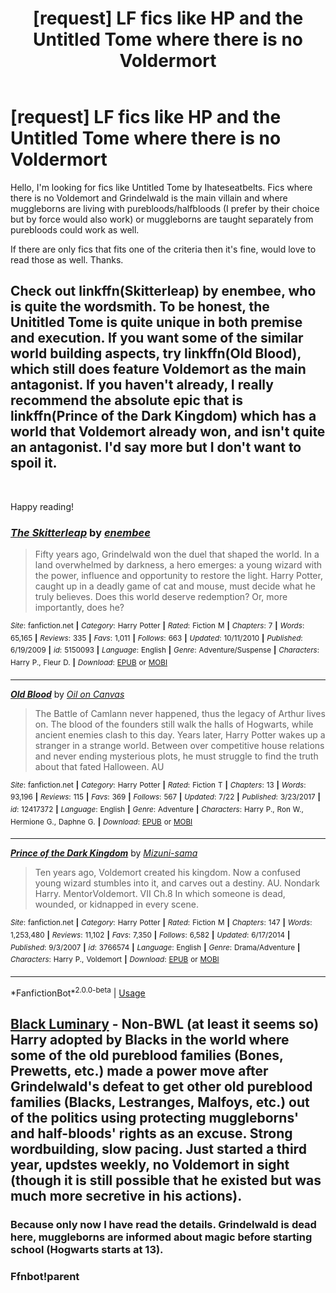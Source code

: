#+TITLE: [request] LF fics like HP and the Untitled Tome where there is no Voldermort

* [request] LF fics like HP and the Untitled Tome where there is no Voldermort
:PROPERTIES:
:Author: RedTowerApollo
:Score: 7
:DateUnix: 1539773761.0
:DateShort: 2018-Oct-17
:FlairText: Request
:END:
Hello, I'm looking for fics like Untitled Tome by Ihateseatbelts. Fics where there is no Voldemort and Grindelwald is the main villain and where muggleborns are living with purebloods/halfbloods (I prefer by their choice but by force would also work) or muggleborns are taught separately from purebloods could work as well.

If there are only fics that fits one of the criteria then it's fine, would love to read those as well. Thanks.


** Check out linkffn(Skitterleap) by enembee, who is quite the wordsmith. To be honest, the Unititled Tome is quite unique in both premise and execution. If you want some of the similar world building aspects, try linkffn(Old Blood), which still does feature Voldemort as the main antagonist. If you haven't already, I really recommend the absolute epic that is linkffn(Prince of the Dark Kingdom) which has a world that Voldemort already won, and isn't quite an antagonist. I'd say more but I don't want to spoil it.

​

Happy reading!
:PROPERTIES:
:Author: patil-triplet
:Score: 8
:DateUnix: 1539782769.0
:DateShort: 2018-Oct-17
:END:

*** [[https://www.fanfiction.net/s/5150093/1/][*/The Skitterleap/*]] by [[https://www.fanfiction.net/u/980211/enembee][/enembee/]]

#+begin_quote
  Fifty years ago, Grindelwald won the duel that shaped the world. In a land overwhelmed by darkness, a hero emerges: a young wizard with the power, influence and opportunity to restore the light. Harry Potter, caught up in a deadly game of cat and mouse, must decide what he truly believes. Does this world deserve redemption? Or, more importantly, does he?
#+end_quote

^{/Site/:} ^{fanfiction.net} ^{*|*} ^{/Category/:} ^{Harry} ^{Potter} ^{*|*} ^{/Rated/:} ^{Fiction} ^{M} ^{*|*} ^{/Chapters/:} ^{7} ^{*|*} ^{/Words/:} ^{65,165} ^{*|*} ^{/Reviews/:} ^{335} ^{*|*} ^{/Favs/:} ^{1,011} ^{*|*} ^{/Follows/:} ^{663} ^{*|*} ^{/Updated/:} ^{10/11/2010} ^{*|*} ^{/Published/:} ^{6/19/2009} ^{*|*} ^{/id/:} ^{5150093} ^{*|*} ^{/Language/:} ^{English} ^{*|*} ^{/Genre/:} ^{Adventure/Suspense} ^{*|*} ^{/Characters/:} ^{Harry} ^{P.,} ^{Fleur} ^{D.} ^{*|*} ^{/Download/:} ^{[[http://www.ff2ebook.com/old/ffn-bot/index.php?id=5150093&source=ff&filetype=epub][EPUB]]} ^{or} ^{[[http://www.ff2ebook.com/old/ffn-bot/index.php?id=5150093&source=ff&filetype=mobi][MOBI]]}

--------------

[[https://www.fanfiction.net/s/12417372/1/][*/Old Blood/*]] by [[https://www.fanfiction.net/u/1334247/Oil-on-Canvas][/Oil on Canvas/]]

#+begin_quote
  The Battle of Camlann never happened, thus the legacy of Arthur lives on. The blood of the founders still walk the halls of Hogwarts, while ancient enemies clash to this day. Years later, Harry Potter wakes up a stranger in a strange world. Between over competitive house relations and never ending mysterious plots, he must struggle to find the truth about that fated Halloween. AU
#+end_quote

^{/Site/:} ^{fanfiction.net} ^{*|*} ^{/Category/:} ^{Harry} ^{Potter} ^{*|*} ^{/Rated/:} ^{Fiction} ^{T} ^{*|*} ^{/Chapters/:} ^{13} ^{*|*} ^{/Words/:} ^{93,196} ^{*|*} ^{/Reviews/:} ^{115} ^{*|*} ^{/Favs/:} ^{369} ^{*|*} ^{/Follows/:} ^{567} ^{*|*} ^{/Updated/:} ^{7/22} ^{*|*} ^{/Published/:} ^{3/23/2017} ^{*|*} ^{/id/:} ^{12417372} ^{*|*} ^{/Language/:} ^{English} ^{*|*} ^{/Genre/:} ^{Adventure} ^{*|*} ^{/Characters/:} ^{Harry} ^{P.,} ^{Ron} ^{W.,} ^{Hermione} ^{G.,} ^{Daphne} ^{G.} ^{*|*} ^{/Download/:} ^{[[http://www.ff2ebook.com/old/ffn-bot/index.php?id=12417372&source=ff&filetype=epub][EPUB]]} ^{or} ^{[[http://www.ff2ebook.com/old/ffn-bot/index.php?id=12417372&source=ff&filetype=mobi][MOBI]]}

--------------

[[https://www.fanfiction.net/s/3766574/1/][*/Prince of the Dark Kingdom/*]] by [[https://www.fanfiction.net/u/1355498/Mizuni-sama][/Mizuni-sama/]]

#+begin_quote
  Ten years ago, Voldemort created his kingdom. Now a confused young wizard stumbles into it, and carves out a destiny. AU. Nondark Harry. MentorVoldemort. VII Ch.8 In which someone is dead, wounded, or kidnapped in every scene.
#+end_quote

^{/Site/:} ^{fanfiction.net} ^{*|*} ^{/Category/:} ^{Harry} ^{Potter} ^{*|*} ^{/Rated/:} ^{Fiction} ^{M} ^{*|*} ^{/Chapters/:} ^{147} ^{*|*} ^{/Words/:} ^{1,253,480} ^{*|*} ^{/Reviews/:} ^{11,102} ^{*|*} ^{/Favs/:} ^{7,350} ^{*|*} ^{/Follows/:} ^{6,582} ^{*|*} ^{/Updated/:} ^{6/17/2014} ^{*|*} ^{/Published/:} ^{9/3/2007} ^{*|*} ^{/id/:} ^{3766574} ^{*|*} ^{/Language/:} ^{English} ^{*|*} ^{/Genre/:} ^{Drama/Adventure} ^{*|*} ^{/Characters/:} ^{Harry} ^{P.,} ^{Voldemort} ^{*|*} ^{/Download/:} ^{[[http://www.ff2ebook.com/old/ffn-bot/index.php?id=3766574&source=ff&filetype=epub][EPUB]]} ^{or} ^{[[http://www.ff2ebook.com/old/ffn-bot/index.php?id=3766574&source=ff&filetype=mobi][MOBI]]}

--------------

*FanfictionBot*^{2.0.0-beta} | [[https://github.com/tusing/reddit-ffn-bot/wiki/Usage][Usage]]
:PROPERTIES:
:Author: FanfictionBot
:Score: 1
:DateUnix: 1539782807.0
:DateShort: 2018-Oct-17
:END:


** [[https://www.fanfiction.net/s/12125300][Black Luminary]] - Non-BWL (at least it seems so) Harry adopted by Blacks in the world where some of the old pureblood families (Bones, Prewetts, etc.) made a power move after Grindelwald's defeat to get other old pureblood families (Blacks, Lestranges, Malfoys, etc.) out of the politics using protecting muggleborns' and half-bloods' rights as an excuse. Strong wordbuilding, slow pacing. Just started a third year, updstes weekly, no Voldemort in sight (though it is still possible that he existed but was much more secretive in his actions).
:PROPERTIES:
:Author: Satanniel
:Score: 1
:DateUnix: 1539787191.0
:DateShort: 2018-Oct-17
:END:

*** Because only now I have read the details. Grindelwald is dead here, muggleborns are informed about magic before starting school (Hogwarts starts at 13).
:PROPERTIES:
:Author: Satanniel
:Score: 1
:DateUnix: 1539787718.0
:DateShort: 2018-Oct-17
:END:


*** Ffnbot!parent
:PROPERTIES:
:Author: Satanniel
:Score: 1
:DateUnix: 1539792491.0
:DateShort: 2018-Oct-17
:END:
